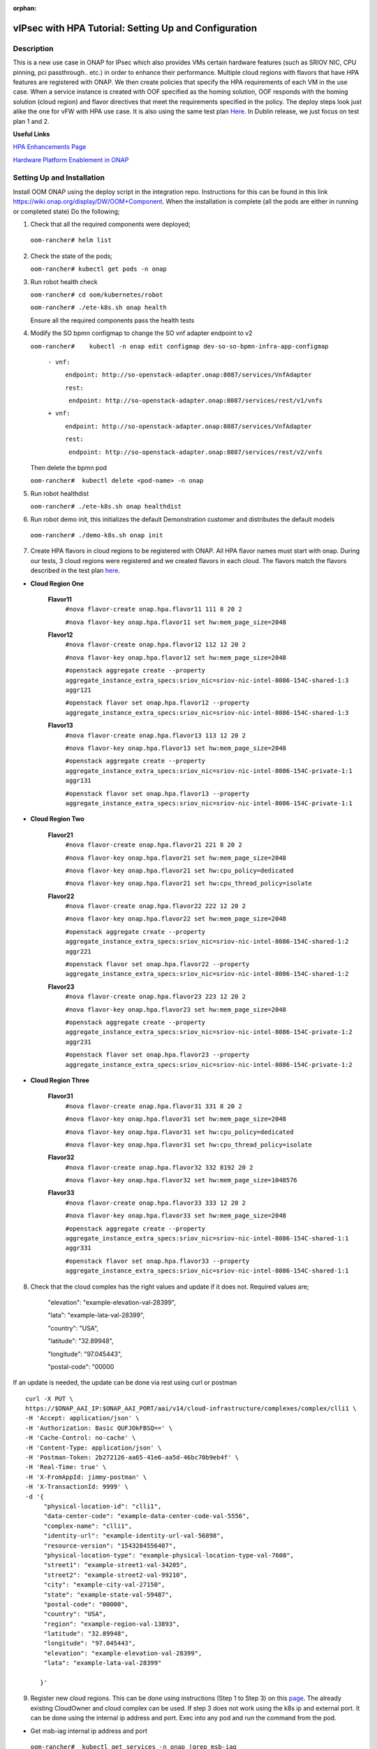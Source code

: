 .. This work is licensed under a Creative Commons Attribution 4.0 International License.
.. http://creativecommons.org/licenses/by/4.0
.. Copyright 2018 ONAP

.. _docs_vipsec_hpa:

:orphan:

vIPsec with HPA Tutorial: Setting Up and Configuration
--------------------------------------------------------

Description
~~~~~~~~~~~
This is a new use case in ONAP for IPsec which also provides VMs certain hardware features (such as SRIOV NIC, CPU pinning, pci passthrough.. etc.) in order to enhance their performance. Multiple cloud regions with flavors that have HPA features are registered with ONAP. We then create policies that specify the HPA requirements of each VM in the use case. When a service instance is created with OOF specified as the homing solution, OOF responds with the homing solution (cloud region) and flavor directives that meet the requirements specified in the policy.
The deploy steps look just alike the one for vFW with HPA use case. It is also using the same test plan `Here <https://wiki.onap.org/pages/viewpage.action?pageId=41421112>`_. In Dublin release, we just focus on test plan 1 and 2.

**Useful Links**

`HPA Enhancements Page <https://wiki.onap.org/pages/viewpage.action?pageId=34376310>`_

`Hardware Platform Enablement in ONAP <https://wiki.onap.org/display/DW/Hardware+Platform+Enablement+In+ONAP>`_



Setting Up and Installation
~~~~~~~~~~~~~~~~~~~~~~~~~~~
Install OOM ONAP using the deploy script in the integration repo. Instructions for this can be found in this link https://wiki.onap.org/display/DW/OOM+Component. When the installation is complete (all the pods are either in running or completed state) Do the following;


1. Check that all the required components were deployed;

 ``oom-rancher# helm list``

2. Check the state of the pods;

   ``oom-rancher# kubectl get pods -n onap``

3. Run robot health check

   ``oom-rancher# cd oom/kubernetes/robot``

   ``oom-rancher# ./ete-k8s.sh onap health``

   Ensure all the required components pass the health tests
4. Modify the SO bpmn configmap to change the SO vnf adapter endpoint to v2

   ``oom-rancher#    kubectl -n onap edit configmap dev-so-so-bpmn-infra-app-configmap``

			``- vnf:``

			          ``endpoint: http://so-openstack-adapter.onap:8087/services/VnfAdapter``

			          ``rest:``

			            ``endpoint: http://so-openstack-adapter.onap:8087/services/rest/v1/vnfs``
			 
			``+ vnf:``

			          ``endpoint: http://so-openstack-adapter.onap:8087/services/VnfAdapter``

			          ``rest:``

			            ``endpoint: http://so-openstack-adapter.onap:8087/services/rest/v2/vnfs`` 

   Then delete the bpmn pod

   ``oom-rancher#  kubectl delete <pod-name> -n onap``

5. Run robot healthdist

   ``oom-rancher# ./ete-k8s.sh onap healthdist``
6. Run robot demo init, this initializes the default Demonstration customer and distributes the default models

  ``oom-rancher# ./demo-k8s.sh onap init``

7. Create HPA flavors in cloud regions to be registered with ONAP. All HPA flavor names must start with onap. During our tests, 3 cloud regions were registered and we created flavors in each cloud. The flavors match the flavors described in the test plan `here <https://wiki.onap.org/pages/viewpage.action?pageId=41421112>`_.

- **Cloud Region One**

    **Flavor11**
     ``#nova flavor-create onap.hpa.flavor11 111 8 20 2``

     ``#nova flavor-key onap.hpa.flavor11 set hw:mem_page_size=2048``

    **Flavor12**
     ``#nova flavor-create onap.hpa.flavor12 112 12 20 2``

     ``#nova flavor-key onap.hpa.flavor12 set hw:mem_page_size=2048``

     ``#openstack aggregate create --property aggregate_instance_extra_specs:sriov_nic=sriov-nic-intel-8086-154C-shared-1:3 aggr121``

     ``#openstack flavor set onap.hpa.flavor12 --property aggregate_instance_extra_specs:sriov_nic=sriov-nic-intel-8086-154C-shared-1:3``

    **Flavor13**
     ``#nova flavor-create onap.hpa.flavor13 113 12 20 2``

     ``#nova flavor-key onap.hpa.flavor13 set hw:mem_page_size=2048``

     ``#openstack aggregate create --property aggregate_instance_extra_specs:sriov_nic=sriov-nic-intel-8086-154C-private-1:1 aggr131``

     ``#openstack flavor set onap.hpa.flavor13 --property aggregate_instance_extra_specs:sriov_nic=sriov-nic-intel-8086-154C-private-1:1``

- **Cloud Region Two**

    **Flavor21**
     ``#nova flavor-create onap.hpa.flavor21 221 8 20 2``

     ``#nova flavor-key onap.hpa.flavor21 set hw:mem_page_size=2048``

     ``#nova flavor-key onap.hpa.flavor21 set hw:cpu_policy=dedicated``

     ``#nova flavor-key onap.hpa.flavor21 set hw:cpu_thread_policy=isolate``

    **Flavor22**
     ``#nova flavor-create onap.hpa.flavor22 222 12 20 2``

     ``#nova flavor-key onap.hpa.flavor22 set hw:mem_page_size=2048``

     ``#openstack aggregate create --property aggregate_instance_extra_specs:sriov_nic=sriov-nic-intel-8086-154C-shared-1:2 aggr221``

     ``#openstack flavor set onap.hpa.flavor22 --property aggregate_instance_extra_specs:sriov_nic=sriov-nic-intel-8086-154C-shared-1:2``

    **Flavor23**
     ``#nova flavor-create onap.hpa.flavor23 223 12 20 2``

     ``#nova flavor-key onap.hpa.flavor23 set hw:mem_page_size=2048``

     ``#openstack aggregate create --property aggregate_instance_extra_specs:sriov_nic=sriov-nic-intel-8086-154C-private-1:2 aggr231``

     ``#openstack flavor set onap.hpa.flavor23 --property aggregate_instance_extra_specs:sriov_nic=sriov-nic-intel-8086-154C-private-1:2``

- **Cloud Region Three**

    **Flavor31**
     ``#nova flavor-create onap.hpa.flavor31 331 8 20 2``

     ``#nova flavor-key onap.hpa.flavor31 set hw:mem_page_size=2048``

     ``#nova flavor-key onap.hpa.flavor31 set hw:cpu_policy=dedicated``

     ``#nova flavor-key onap.hpa.flavor31 set hw:cpu_thread_policy=isolate``

    **Flavor32**
     ``#nova flavor-create onap.hpa.flavor32 332 8192 20 2``

     ``#nova flavor-key onap.hpa.flavor32 set hw:mem_page_size=1048576``

    **Flavor33**
     ``#nova flavor-create onap.hpa.flavor33 333 12 20 2``

     ``#nova flavor-key onap.hpa.flavor33 set hw:mem_page_size=2048``

     ``#openstack aggregate create --property aggregate_instance_extra_specs:sriov_nic=sriov-nic-intel-8086-154C-shared-1:1 aggr331``

     ``#openstack flavor set onap.hpa.flavor33 --property aggregate_instance_extra_specs:sriov_nic=sriov-nic-intel-8086-154C-shared-1:1``


8. Check that the cloud complex has the right values and update if it does not. Required values are;

    "elevation": "example-elevation-val-28399",

    "lata": "example-lata-val-28399",

    "country": "USA",

    "latitude": "32.89948",

    "longitude": "97.045443",

    "postal-code": "00000


If an update is needed, the update can be done via rest using curl or postman

::

    curl -X PUT \
    https://$ONAP_AAI_IP:$ONAP_AAI_PORT/aai/v14/cloud-infrastructure/complexes/complex/clli1 \
    -H 'Accept: application/json' \
    -H 'Authorization: Basic QUFJOkFBSQ==' \
    -H 'Cache-Control: no-cache' \
    -H 'Content-Type: application/json' \
    -H 'Postman-Token: 2b272126-aa65-41e6-aa5d-46bc70b9eb4f' \
    -H 'Real-Time: true' \
    -H 'X-FromAppId: jimmy-postman' \
    -H 'X-TransactionId: 9999' \
    -d '{
         "physical-location-id": "clli1",
         "data-center-code": "example-data-center-code-val-5556",
         "complex-name": "clli1",
         "identity-url": "example-identity-url-val-56898",
         "resource-version": "1543284556407",
         "physical-location-type": "example-physical-location-type-val-7608",
         "street1": "example-street1-val-34205",
         "street2": "example-street2-val-99210",
         "city": "example-city-val-27150",
         "state": "example-state-val-59487",
         "postal-code": "00000",
         "country": "USA",
         "region": "example-region-val-13893",
         "latitude": "32.89948",
         "longitude": "97.045443",
         "elevation": "example-elevation-val-28399",
         "lata": "example-lata-val-28399"

        }'

9. Register new cloud regions. This can be done using instructions (Step 1 to Step 3) on this `page <https://docs.onap.org/projects/onap-multicloud-framework/en/latest/multicloud-plugin-windriver/UserGuide-MultiCloud-WindRiver-TitaniumCloud.html?highlight=multicloud>`_. The already existing CloudOwner and cloud complex can be used. If step 3 does not work using the k8s ip and external port. It can be done using the internal ip address and port. Exec into any pod and run the command from the pod.

- Get msb-iag internal ip address and port

 ``oom-rancher#  kubectl get services -n onap |grep msb-iag``

- Exec into any pod (oof in this case) and run curl command, you may need to install curl

  ``oom-rancher#  kubectl exec dev-oof-oof-6c848594c5-5khps -it -- bash``

10. Put required subscription list into tenant for all the newly added cloud regions. An easy way to do this is to do a get on the default cloud region, copy the tenant information with the subscription. Then paste it in your put command and modify the region id, tenant-id, tenant-name and resource-version.

**GET COMMAND**

::

    curl -X GET \
    https://$ONAP_AAI_IP:$ONAP_AAI_PORT/aai/v14/cloud-infrastructure/cloud-regions/cloud-region/${CLOUD_OWNER}/${CLOUD_REGION_ID}?depth=all \
    -H 'Accept: application/json' \
    -H 'Authorization: Basic QUFJOkFBSQ==' \
    -H 'Cache-Control: no-cache' \
    -H 'Content-Type: application/json' \
    -H 'Postman-Token: 2899359f-871b-4e61-a307-ecf8b3144e3f' \
    -H 'Real-Time: true' \
    -H 'X-FromAppId: jimmy-postman' \
    -H 'X-TransactionId: 9999'

**PUT COMMAND**
::

 curl -X PUT \
    https://{{AAI1_PUB_IP}}:{{AAI1_PUB_PORT}}/aai/v14/cloud-infrastructure/cloud-regions/cloud-region/{{cloud-owner}}/{{cloud-region-id}}/tenants/tenant/{{tenant-id}} \
    -H 'Accept: application/json' \
    -H 'Authorization: Basic QUFJOkFBSQ==' \
    -H 'Cache-Control: no-cache' \
    -H 'Content-Type: application/json' \
    -H 'Postman-Token: 2b272126-aa65-41e6-aa5d-46bc70b9eb4f' \
    -H 'Real-Time: true' \
    -H 'X-FromAppId: jimmy-postman' \
    -H 'X-TransactionId: 9999' \
    -d '{
                "tenant-id": "709ba629fe194f8699b12f9d6ffd86a0",
                "tenant-name": "Integration-HPA",
                "resource-version": "1542650451856",
                "relationship-list": {
                    "relationship": [
                        {
                            "related-to": "service-subscription",
                            "relationship-label": "org.onap.relationships.inventory.Uses",
                            "related-link": "/aai/v14/business/customers/customer/Demonstration/service-subscriptions/service-subscription/vFWCL",
                            "relationship-data": [
                                {
                                    "relationship-key": "customer.global-customer-id",
                                    "relationship-value": "Demonstration"
                                },
                                {
                                    "relationship-key": "service-subscription.service-type",
                                    "relationship-value": "vFWCL"
                                }
                            ]
                        },
                        {
                            "related-to": "service-subscription",
                            "relationship-label": "org.onap.relationships.inventory.Uses",
                            "related-link": "/aai/v14/business/customers/customer/Demonstration/service-subscriptions/service-subscription/gNB",
                            "relationship-data": [
                                {
                                    "relationship-key": "customer.global-customer-id",
                                    "relationship-value": "Demonstration"
                                },
                                {
                                    "relationship-key": "service-subscription.service-type",
                                    "relationship-value": "gNB"
                                }
                            ]
                        },
                        {
                            "related-to": "service-subscription",
                            "relationship-label": "org.onap.relationships.inventory.Uses",
                            "related-link": "/aai/v14/business/customers/customer/Demonstration/service-subscriptions/service-subscription/vFW",
                            "relationship-data": [
                                {
                                    "relationship-key": "customer.global-customer-id",
                                    "relationship-value": "Demonstration"
                                },
                                {
                                    "relationship-key": "service-subscription.service-type",
                                    "relationship-value": "vFW"
                                }
                            ]
                        },
                        {
                            "related-to": "service-subscription",
                            "relationship-label": "org.onap.relationships.inventory.Uses",
                            "related-link": "/aai/v14/business/customers/customer/Demonstration/service-subscriptions/service-subscription/vCPE",
                            "relationship-data": [
                                {
                                    "relationship-key": "customer.global-customer-id",
                                    "relationship-value": "Demonstration"
                                },
                                {
                                    "relationship-key": "service-subscription.service-type",
                                    "relationship-value": "vCPE"
                                }
                            ]
                        },
                        {
                            "related-to": "service-subscription",
                            "relationship-label": "org.onap.relationships.inventory.Uses",
                            "related-link": "/aai/v14/business/customers/customer/Demonstration/service-subscriptions/service-subscription/vFW_HPA",
                            "relationship-data": [
                                {
                                    "relationship-key": "customer.global-customer-id",
                                    "relationship-value": "Demonstration"
                                },
                                {
                                    "relationship-key": "service-subscription.service-type",
                                    "relationship-value": "vFW_HPA"
                                }
                            ]
                        },
                        {
                            "related-to": "service-subscription",
                            "relationship-label": "org.onap.relationships.inventory.Uses",
                            "related-link": "/aai/v14/business/customers/customer/Demonstration/service-subscriptions/service-subscription/vLB",
                            "relationship-data": [
                                {
                                    "relationship-key": "customer.global-customer-id",
                                    "relationship-value": "Demonstration"
                                },
                                {
                                    "relationship-key": "service-subscription.service-type",
                                    "relationship-value": "vLB"
                                }
                            ]
                        },
                        {
                            "related-to": "service-subscription",
                            "relationship-label": "org.onap.relationships.inventory.Uses",
                            "related-link": "/aai/v14/business/customers/customer/Demonstration/service-subscriptions/service-subscription/vIMS",
                            "relationship-data": [
                                {
                                    "relationship-key": "customer.global-customer-id",
                                    "relationship-value": "Demonstration"
                                },
                                {
                                    "relationship-key": "service-subscription.service-type",
                                    "relationship-value": "vIMS"
                                }
                            ]
                        }
                    ]
                }
            }'


11.  Onboard the vFW HPA template. The templates can be gotten from the `demo <https://github.com/onap/demo>`_ repo. The heat and env files used are located in demo/heat/vFW_HPA/vFW/. Create a zip file using the files. For onboarding instructions see steps 4 to 9 of `vFWCL instantiation, testing and debugging <https://wiki.onap.org/display/DW/vFWCL+instantiation%2C+testing%2C+and+debuging>`_. Note that in step 5, only one VSP is created. For the VSP the option to submit for testing in step 5cii was not shown. So you can check in and certify the VSP and proceed to step 6.

12. Get the parameters (model info, model invarant id...etc) required to create a service instance via rest. This can be done by creating a service instance via VID as in step 10 of `vFWCL instantiation, testing and debugging <https://wiki.onap.org/display/DW/vFWCL+instantiation%2C+testing%2C+and+debuging>`_.  After creating the service instance, exec into the SO bpmn pod and look into the /app/logs/bpmn/debug.log file. Search for the service instance and look for its request details. Then populate the parameters required to create a service instance via rest in step 13 below.

13. Create a service instance rest request but do not create service instance yet. Specify OOF as the homing solution and multicloud as the orchestrator. Be sure to use a service instance name that does not exist and populate the parameters with values gotten from step 12.

::

    curl -k -X POST \
    http://{{k8s}}:30277/onap/so/infra/serviceInstances/v6 \
    -H 'authorization: Basic SW5mcmFQb3J0YWxDbGllbnQ6cGFzc3dvcmQxJA== \
    -H 'content-type: application/json' \
    -d '{
          "requestDetails":{
              "modelInfo":{
                  "modelInvariantId":"de7c3733-93c8-4740-ada5-c37b8bcc0aa8",
                  "modelType":"service",
                  "modelName":"ipsec",
                  "modelVersion":"1.0",
                  "modelVersionId":"48deb45c-ced1-4526-a070-4b162fe0a472",
                  "modelUuid":"48deb45c-ced1-4526-a070-4b162fe0a472",
                  "modelInvariantUuid":"de7c3733-93c8-4740-ada5-c37b8bcc0aa8"
              },
              "requestInfo":{
                  "source":"VID",
                  "instanceName":"ipsec-testing",
                  "suppressRollback":false,
                  "requestorId":"demo"
              },
              "subscriberInfo":{
                  "globalSubscriberId":"Demonstration"
              },
              "requestParameters":{
                  "subscriptionServiceType":"vFW",
                  "aLaCarte":true,
                  "testApi":"VNF_API",
                  "userParams":[
                      {
                       "name":"Customer_Location",
                       "value":{
                           "customerLatitude":"32.897480",
                           "customerLongitude":"97.040443",
                           "customerName":"some_company"
                        }
                      },
                      {
                       "name":"Homing_Solution",
                       "value":"oof"
                      },
                      {
                       "name":"orchestrator",
                       "value":"multicloud"
                      }
                  ]
              },
              "project":{
                  "projectName":"Project-Demonstration"
              },
              "owningEntity":{
                  "owningEntityId":"fed3fd5c-5c82-46d7-b040-5f4837cc9e52",
                  "owningEntityName":"OE-Demonstration"
              }
          }
    }'


14. Get the resourceModuleName to be used for creating policies. This can be gotten from the CSAR file of the service model created. However, an easy way to get the resourceModuleName is to send the service instance create request in step 13 above. This will fail as there are no policies but you can then go into the bpmn debug.log file and get its value by searching for resourcemodulename.

15. Create policies. For instructions to do this, look in **method 2 (Manual upload)** of `OOF - HPA guide for integration testing <https://wiki.onap.org/display/DW/OOF+-+HPA+guide+for+integration+testing>`_. Put in the correct resouceModuleName. This is located in the resources section of the rest request. For example the resourceModuleName in the distance policy is 7400fd06C75f4a44A68f.

16. Do a get to verify all the polcies have been put in correctly. This can be done by doing an exec into the policy-pdp pod and running the following curl command.

::

    curl -k -v -H 'Content-Type: application/json' -H 'Accept: application/json' -H 'ClientAuth: cHl0aG9uOnRlc3Q=' -H 'Authorization: Basic dGVzdHBkcDphbHBoYTEyMw==' -H 'Environment: TEST' -X POST -d '{"policyName": "OSDF_DUBLIN.*", "configAttributes": {"policyScope": "us"}}' 'https://pdp:8081/pdp/api/getConfig' | python -m json.tool

To Update a policy, use the following curl command. Modify the policy as required

::

    curl -k -v  -X PUT --header 'Content-Type: application/json' --header 'Accept: text/plain' --header 'ClientAuth: cHl0aG9uOnRlc3Q=' --header 'Authorization: Basic dGVzdHBkcDphbHBoYTEyMw==' --header 'Environment: TEST' -d '{
        "configBody": "{\"service\":\"hpaPolicy\",\"guard\":\"False\",\"content\":{\"flavorFeatures\":[{\"directives\":[{\"attributes\":[{\"attribute_value\":\"\",\"attribute_name\":\"firewall_flavor_name\"}],\"type\":\"flavor_directives\"}],\"type\":\"vnfc\",\"flavorProperties\":[{\"mandatory\":\"True\",\"hpa-feature-attributes\":[{\"hpa-attribute-value\":\"2\",\"unit\":\"\",\"operator\":\"=\",\"hpa-attribute-key\":\"numVirtualCpu\"},{\"hpa-attribute-value\":\"8\",\"unit\":\"MB\",\"operator\":\"=\",\"hpa-attribute-key\":\"virtualMemSize\"}],\"directives\":[],\"hpa-version\":\"v1\",\"architecture\":\"generic\",\"hpa-feature\":\"basicCapabilities\"},{\"mandatory\":\"True\",\"hpa-feature-attributes\":[{\"hpa-attribute-value\":\"2\",\"unit\":\"MB\",\"operator\":\"=\",\"hpa-attribute-key\":\"memoryPageSize\"}],\"directives\":[],\"hpa-version\":\"v1\",\"architecture\":\"generic\",\"hpa-feature\":\"hugePages\"},{\"hpa-feature\":\"localStorage\",\"hpa-version\":\"v1\",\"architecture\":\"generic\",\"mandatory\":\"True\",\"directives\":[],\"hpa-feature-attributes\":[{\"hpa-attribute-key\":\"diskSize\",\"hpa-attribute-value\":\"10\",\"operator\":\">=\",\"unit\":\"GB\"}]},{\"mandatory\":\"False\",\"score\":\"100\",\"directives\":[],\"hpa-version\":\"v1\",\"hpa-feature-attributes\":[{\"hpa-attribute-value\":\"1\",\"unit\":\"\",\"operator\":\"=\",\"hpa-attribute-key\":\"pciCount\"},{\"hpa-attribute-value\":\"8086\",\"unit\":\"\",\"operator\":\"=\",\"hpa-attribute-key\":\"pciVendorId\"},{\"hpa-attribute-value\":\"37c9\",\"unit\":\"\",\"operator\":\"=\",\"hpa-attribute-key\":\"pciDeviceId\"}],\"architecture\":\"vf\",\"hpa-feature\":\"pciePassthrough\"}],\"id\":\"vfw\"},{\"directives\":[{\"attributes\":[{\"attribute_value\":\"\",\"attribute_name\":\"packetgen_flavor_name\"}],\"type\":\"flavor_directives\"}],\"type\":\"vnfc\",\"flavorProperties\":[{\"mandatory\":\"True\",\"hpa-feature-attributes\":[{\"hpa-attribute-value\":\"1\",\"operator\":\">=\",\"hpa-attribute-key\":\"numVirtualCpu\"},{\"hpa-attribute-value\":\"7\",\"unit\":\"GB\",\"operator\":\">=\",\"hpa-attribute-key\":\"virtualMemSize\"}],\"directives\":[],\"hpa-version\":\"v1\",\"architecture\":\"generic\",\"hpa-feature\":\"basicCapabilities\"},{\"hpa-feature\":\"localStorage\",\"hpa-version\":\"v1\",\"architecture\":\"generic\",\"mandatory\":\"True\",\"directives\":[],\"hpa-feature-attributes\":[{\"hpa-attribute-key\":\"diskSize\",\"hpa-attribute-value\":\"10\",\"operator\":\">=\",\"unit\":\"GB\"}]}],\"id\":\"vgenerator\"},{\"directives\":[{\"attributes\":[{\"attribute_value\":\"\",\"attribute_name\":\"sink_flavor_name\"}],\"type\":\"flavor_directives\"}],\"id\":\"vsink\",\"type\":\"vnfc\",\"flavorProperties\":[{\"mandatory\":\"True\",\"directives\":[],\"hpa-version\":\"v1\",\"hpa-feature-attributes\":[],\"architecture\":\"generic\",\"hpa-feature\":\"basicCapabilities\"}]}],\"policyType\":\"hpa\",\"policyScope\":[\"vfw\",\"us\",\"international\",\"ip\"],\"identity\":\"hpa-vFW\",\"resources\":[\"vFW\",\"A5ece5a02e86450391d6\"]},\"priority\":\"3\",\"templateVersion\":\"OpenSource.version.1\",\"riskLevel\":\"2\",\"description\":\"HPApolicyforvFW\",\"policyName\":\"OSDF_CASABLANCA.hpa_policy_vFW_1\",\"version\":\"test1\",\"riskType\":\"test\"}",
        "policyName": "OSDF_DUBLIN.hpa_policy_vIPsec_1",
        "policyConfigType": "MicroService",
        "onapName": "SampleDemo",
        "policyScope": "OSDF_DUBLIN"
    }' 'https://pdp:8081/pdp/api/updatePolicy'


To delete a policy, use two commands below to delete from PDP and PAP

**DELETE POLICY INSIDE PDP**

::

    curl -k -v -H 'Content-Type: application/json' \
     -H 'Accept: application/json' \
     -H 'ClientAuth: cHl0aG9uOnRlc3Q=' \
     -H 'Authorization: Basic dGVzdHBkcDphbHBoYTEyMw==' \
     -H 'Environment: TEST' \
     -X DELETE \
     -d '{"policyName": "OSDF_DUBLIN.Config_MS_vnfPolicy_vIPsec.1.xml","policyComponent":"PDP","policyType":"MicroService","pdpGroup":"default"}' https://pdp:8081/pdp/api/deletePolicy


**DELETE POLICY INSIDE PAP**

::

    curl -k -v -H 'Content-Type: application/json' \
    -H 'Accept: application/json' \
    -H 'ClientAuth: cHl0aG9uOnRlc3Q=' \
    -H 'Authorization: Basic dGVzdHBkcDphbHBoYTEyMw==' \
    -H 'Environment: TEST' \
    -X DELETE \
    -d '{"policyName": "OSDF_DUBLIN.Config_MS_vnfPolicy_vIPsec.1.xml","policyComponent":"PAP","policyType":"Optimization","deleteCondition":"ALL"}' https://pdp:8081/pdp/api/deletePolicy

Below provides one HPA policy example for test cases one

**Test 1 (Basic)**

Create Policy

::

    curl -k -v  -X PUT --header 'Content-Type: application/json' --header 'Accept: text/plain' --header 'ClientAuth: cHl0aG9uOnRlc3Q=' --header 'Authorization: Basic dGVzdHBkcDphbHBoYTEyMw==' --header 'Environment: TEST' -d '{
    "configBody": "{\"service\":\"hpaPolicy\",\"guard\":\"False\",\"content\":{\"flavorFeatures\":[{\"directives\":[{\"attributes\":[{\"attribute_value\":\"\",\"attribute_name\":\"firewall_flavor_name\"}],\"type\":\"flavor_directives\"}],\"type\":\"vnfc\",\"flavorProperties\":[{\"mandatory\":\"True\",\"hpa-feature-attributes\":[{\"hpa-attribute-value\":\"2\",\"unit\":\"\",\"operator\":\"=\",\"hpa-attribute-key\":\"numVirtualCpu\"},{\"hpa-attribute-value\":\"512\",\"unit\":\"MB\",\"operator\":\">=\",\"hpa-attribute-key\":\"virtualMemSize\"}],\"directives\":[],\"hpa-version\":\"v1\",\"architecture\":\"generic\",\"hpa-feature\":\"basicCapabilities\"},{\"mandatory\":\"True\",\"hpa-feature-attributes\":[{\"hpa-attribute-value\":\"2\",\"unit\":\"MB\",\"operator\":\"=\",\"hpa-attribute-key\":\"memoryPageSize\"}],\"directives\":[],\"hpa-version\":\"v1\",\"architecture\":\"generic\",\"hpa-feature\":\"hugePages\"},{\"hpa-feature\":\"localStorage\",\"hpa-version\":\"v1\",\"architecture\":\"generic\",\"mandatory\":\"True\",\"directives\":[],\"hpa-feature-attributes\":[{\"hpa-attribute-key\":\"diskSize\",\"hpa-attribute-value\":\"10\",\"operator\":\">=\",\"unit\":\"GB\"}]},{\"mandatory\":\"False\",\"score\":\"100\",\"directives\":[],\"hpa-version\":\"v1\",\"hpa-feature-attributes\":[{\"hpa-attribute-value\":\"isolate\",\"unit\":\"\",\"operator\":\"=\",\"hpa-attribute-key\":\"logicalCpuThreadPinningPolicy\"},{\"hpa-attribute-value\":\"dedicated\",\"unit\":\"\",\"operator\":\"=\",\"hpa-attribute-key\":\"logicalCpuPinningPolicy\"}],\"architecture\":\"generic\",\"hpa-feature\":\"cpuPinning\"}],\"id\":\"vfw\"},{\"directives\":[{\"attributes\":[{\"attribute_value\":\"\",\"attribute_name\":\"packetgen_flavor_name\"}],\"type\":\"flavor_directives\"}],\"type\":\"vnfc\",\"flavorProperties\":[{\"mandatory\":\"True\",\"hpa-feature-attributes\":[{\"hpa-attribute-value\":\"1\",\"operator\":\">=\",\"hpa-attribute-key\":\"numVirtualCpu\"},{\"hpa-attribute-value\":\"7\",\"unit\":\"GB\",\"operator\":\">=\",\"hpa-attribute-key\":\"virtualMemSize\"}],\"directives\":[],\"hpa-version\":\"v1\",\"architecture\":\"generic\",\"hpa-feature\":\"basicCapabilities\"},{\"hpa-feature\":\"localStorage\",\"hpa-version\":\"v1\",\"architecture\":\"generic\",\"mandatory\":\"True\",\"directives\":[],\"hpa-feature-attributes\":[{\"hpa-attribute-key\":\"diskSize\",\"hpa-attribute-value\":\"10\",\"operator\":\">=\",\"unit\":\"GB\"}]}],\"id\":\"vgenerator\"},{\"directives\":[{\"attributes\":[{\"attribute_value\":\"\",\"attribute_name\":\"sink_flavor_name\"}],\"type\":\"flavor_directives\"}],\"id\":\"vsink\",\"type\":\"vnfc\",\"flavorProperties\":[{\"mandatory\":\"True\",\"directives\":[],\"hpa-version\":\"v1\",\"hpa-feature-attributes\":[],\"architecture\":\"generic\",\"hpa-feature\":\"basicCapabilities\"}]}],\"policyType\":\"hpa\",\"policyScope\":[\"vfw\",\"us\",\"international\",\"ip\"],\"identity\":\"hpa-vFW\",\"resources\":[\"vFW\",\"Ipsec\"]},\"priority\":\"3\",\"templateVersion\":\"OpenSource.version.1\",\"riskLevel\":\"2\",\"description\":\"HPApolicyforvFW\",\"policyName\":\"OSDF_DUBLIN.hpa_policy_vFWHPA_1\",\"version\":\"1.0\",\"riskType\":\"test\"}",
    "policyName": "OSDF_DUBLIN.hpa_policy_IPsec_1",
    "policyConfigType": "Optimization",
    "onapName": "SampleDemo",
    "policyScope": "OSDF_DUBLIN"
    }' 'https://pdp:8081/pdp/api/createPolicy'



Push Policy

::

        curl -k -v  -X PUT --header 'Content-Type: application/json' --header 'Accept: text/plain' --header 'ClientAuth: cHl0aG9uOnRlc3Q=' --header 'Authorization: Basic dGVzdHBkcDphbHBoYTEyMw==' --header 'Environment: TEST' -d '{
        "pdpGroup": "default",
        "policyName": "OSDF_DUBLIN.hpa_policy_IPsec_1",
        "policyType": "MicroService"
        }' 'https://pdp:8081/pdp/api/pushPolicy'



17. Create Service Instance using step 13 above

18. Check bpmn logs to ensure that OOF sent homing response and flavor directives.

19. Create vnf using VID as in 10f and 10g in `vFWCL instantiation, testing and debugging <https://wiki.onap.org/display/DW/vFWCL+instantiation%2C+testing%2C+and+debuging>`_.

20. Do SDNC Preload. Instructions for this can be found in this `video <https://wiki.onap.org/display/DW/Running+the+ONAP+Demos?preview=/1015891/16010290/vFW_closed_loop.mp4>`_ (Fast forward to 3:55 in the video). The contents of my preload file are shown below;

::

    {
        "input": {
            "request-information": {
                "notification-url": "openecomp.org",
                "order-number": "1",
                "order-version": "1",
                "request-action": "PreloadVNFRequest",
                "request-id": "test"
            },
            "sdnc-request-header": {
                "svc-action": "reserve",
                "svc-notification-url": "http://openecomp.org:8080/adapters/rest/SDNCNotify",
                "svc-request-id": "test"
            },
            "vnf-topology-information": {
                "vnf-assignments": {
                    "availability-zones": [],
                    "vnf-networks": [],
                    "vnf-vms": []
                },


                "vnf-parameters": [
                    {
                     "vnf-parameter-name":"vf_module_id",
                     "vnf-parameter-value":"Ipsec..base_vipsec..module-0"
                    },
                    {
                     "vnf-parameter-name":"vipsec_name_0",
                     "vnf-parameter-value":"ipsec01"
                    },
                    {
                     "vnf-parameter-name":"ipsec_provider_net_id",
                     "vnf-parameter-value":"private-1"
                    },
                    {
                     "vnf-parameter-name":"output_interface_B",
                     "vnf-parameter-value":"0000:00:06.0"
                    },
                    {
                     "vnf-parameter-name":"ipsec_private_net_id",
                     "vnf-parameter-value":"ipsec_net"
                    },
                    {
                     "vnf-parameter-name":"onap_private_net_id",
                     "vnf-parameter-value":"oam_onap_test"
                    },
                    {
                     "vnf-parameter-name":"vipsec_B_private_ip_1",
                     "vnf-parameter-value":"20.0.100.8"
                    },
                    {
                     "vnf-parameter-name":"vipsec_B_private_ip_0",
                     "vnf-parameter-value":"192.168.80.100"
                    },
                    {
                     "vnf-parameter-name":"vipsec_B_private_ip_2",
                     "vnf-parameter-value":"192.168.100.4"
                    },
                    {
                     "vnf-parameter-name":"router_name",
                     "vnf-parameter-value":"external"
                    },
                    {
                     "vnf-parameter-name":"vipsec_private_2_port_vnic_type",
                     "vnf-parameter-value":"direct"
                    },
                    {
                     "vnf-parameter-name":"vipsec_A_private_ip_0",
                     "vnf-parameter-value":"192.168.70.100"
                    },
                    {
                     "vnf-parameter-name":"vipsec_A_private_ip_1",
                     "vnf-parameter-value":"20.0.100.7"
                    },
                    {
                     "vnf-parameter-name":"onap_private_subnet_id",
                     "vnf-parameter-value":"oam_onap_test"
                    },
                    {
                     "vnf-parameter-name":"vipsec_name_1",
                     "vnf-parameter-value":"ipsec02"
                    },
                    {
                     "vnf-parameter-name":"onap_private_net_cidr",
                     "vnf-parameter-value":"20.0.0.0/16"
                    },
                    {
                     "vnf-parameter-name":"install_script_version",
                     "vnf-parameter-value":"1.4.0-SNAPSHOT"
                    },
                    {
                     "vnf-parameter-name":"protected_clientA_private_net_id",
                     "vnf-parameter-value":"private_net_clientA"
                    },
                    {
                     "vnf-parameter-name":"protected_clientB_private_net_id",
                     "vnf-parameter-value":"private_net_clientB"
                    },
                    {
                     "vnf-parameter-name":"packetgen_flavor_name",
                     "vnf-parameter-value":"m1.medium"
                    },
                    {
                     "vnf-parameter-name":"protected_clientB_private_net_cidr",
                      "vnf-parameter-value":"192.168.80.0/24"
                    },
                    {
                     "vnf-parameter-name":"ipsec_private_net_cidr",
                     "vnf-parameter-value":"192.168.100.0/24"
                    },
                    {
                      "vnf-parameter-name":"cloud_env",
                      "vnf-parameter-value":"openstack"
                     },
                    {
                      "vnf-parameter-name":"key_name",
                      "vnf-parameter-value":"vipsec_key"
                    },
                    {
                      "vnf-parameter-name":"ipsec_B_MAC_address",
                      "vnf-parameter-value":"11:11:11:11:00:11"
                    },
                    {
                      "vnf-parameter-name":"vpg_name_0",
                      "vnf-parameter-value":"vpg01"
                    },
                    {
                      "vnf-parameter-name":"input_device_interface_A",
                      "vnf-parameter-value":"VirtualFunctionEthernet0/5/0"
                      },
                    {
                      "vnf-parameter-name":"input_device_interface_B",
                      "vnf-parameter-value":"VirtualFunctionEthernet0/6/0"
                    },
                    {
                      "vnf-parameter-name":"input_interface_B",
                      "vnf-parameter-value":"0000:00:05.0"
                    },
                    {
                      "vnf-parameter-name":"vsn_private_1_port_vnic_type",
                      "vnf-parameter-value":"normal"
                    },
                    {
                      "vnf-parameter-name":"vnf_id",
                      "vnf-parameter-value":"vIPsec_demo_app"
                    },
                    {
                      "vnf-parameter-name":"vipsec_B_private_0_port_vnic_type",
                      "vnf-parameter-value":"direct"
                    },
                    {
                      "vnf-parameter-name":"ipsec_A_MAC_address",
                      "vnf-parameter-value":"1:00:00:00:00:01"
                    },
                    {
                       "vnf-parameter-name":"input_interface_A",
                       "vnf-parameter-value":"0000:00:05.0"
                    },
                    {
                      "vnf-parameter-name":"vpg_private_ip_0",
                      "vnf-parameter-value":"192.168.70.200"
                    },
                    {
                      "vnf-parameter-name":"vpg_private_ip_1",
                      "vnf-parameter-value":"20.0.100.10"
                    },
                    {
                      "vnf-parameter-name":"vsn_private_ip_0",
                      "vnf-parameter-value":"192.168.80.250"
                    },
                    {
                      "vnf-parameter-name":"vsn_private_ip_1",
                      "vnf-parameter-value":"20.0.100.9"
                     },
                    {
                      "vnf-parameter-name":"sink_flavor_name",
                      "vnf-parameter-value":"m1.medium"
                    },
                    {
                      "vnf-parameter-name":"protected_clientA_private_net_cidr",
                      "vnf-parameter-value":"192.168.70.0/24"
                    },
                    {
                      "vnf-parameter-name":"output_device_interface_A",
                      "vnf-parameter-value":"VirtualFunctionEthernet0/6/0"
                    },
                    {
                      "vnf-parameter-name":"output_device_interface_B",
                      "vnf-parameter-value":"VirtualFunctionEthernet0/5/0"
                    },
                    {
                      "vnf-parameter-name":"vpg_private_1_port_vnic_type",
                      "vnf-parameter-value":"normal"
                    },
                    {
                      "vnf-parameter-name":"basic_image_name",
                      "vnf-parameter-value":"ubuntu-16.04"
                    },
                    {
                      "vnf-parameter-name":"vipsec_private_1_port_vnic_type",
                      "vnf-parameter-value":"normal"
                    },
                    {
                      "vnf-parameter-name":"vpg_private_0_port_vnic_type",
                      "vnf-parameter-value":"direct"
                    },
                    {
                      "vnf-parameter-name":"vipsec_A_private_0_port_vnic_type",
                      "vnf-parameter-value":"direct"
                    },
                    {
                      "vnf-parameter-name":"vipsec_image_name",
                      "vnf-parameter-value":"ubuntu-16.04"
                     },
                    {
                      "vnf-parameter-name":"protected_clientA_provider_net_id",
                      "vnf-parameter-value":"private-1"
                    },
                    {
                       "vnf-parameter-name":"ipsec_flavor_name",
                       "vnf-parameter-value":"onap.hpa.flavor33"
                    },
                    {
                      "vnf-parameter-name":"ipsec_config",
                      "vnf-parameter-value":"/opt/config/ipsec.config"
                    },
                    {
                      "vnf-parameter-name":"vipsec_A_private_ip_2",
                      "vnf-parameter-value":"192.168.100.3"
                    },
                    {
                      "vnf-parameter-name":"vsn_private_0_port_vnic_type",
                      "vnf-parameter-value":"direct"
                    },
                    {
                      "vnf-parameter-name":"public_net_id",
                      "vnf-parameter-value":"external"
                    },
                    {
                      "vnf-parameter-name":"vsn_name_0",
                      "vnf-parameter-value":"vsn01"
                    },
                    {
                      "vnf-parameter-name":"protected_clientB_provider_net_id",
                      "vnf-parameter-value":"private-1"
                    },
                    {
                      "vnf-parameter-name":"demo_artifacts_version",
                      "vnf-parameter-value":"1.4.0-SNAPSHOT"
                    },
                    {
                      "vnf-parameter-name":"vpp_config",
                      "vnf-parameter-value":"/opt/config/vpp.config"
                    },
                    {
                      "vnf-parameter-name":"output_interface_A",
                      "vnf-parameter-value":"0000:00:06.0"
                    },
                    {
                      "vnf-parameter-name": "template_type",
                      "vnf-parameter-value": "heat"
                    }
                ],
                "vnf-topology-identifier": {
                    "generic-vnf-name": "Ipsec",
                    "generic-vnf-type": "ipsec 0",
                    "service-type": "8c071bd1-c361-4157-8282-3fef7689d32e",
                    "vnf-name": "ipsec-test",
                    "vnf-type": "Ipsec..base_vipsec..module-0"

                }
            }
        }}


Change parameters based on your environment.

**Note**

::

    "generic-vnf-name": "Ipsec",     <-- NAME GIVEN TO VNF
    "generic-vnf-type": "ipsec 0",   <-- can be found on VNF dialog screen get the part of the VNF-TYPE after the '/'
    "service-type": "8c071bd1-c361-4157-8282-3fef7689d32e",  <-- same as Service Instance ID
    "vnf-name": "ipsec-test",  <-- name to be given to the vf module
    "vnf-type": "Ipsec..base_vipsec..module-0" <-- can be found on the VID - VF Module dialog screen - Model Name

21. Create vf module (11g of `vFWCL instantiation, testing and debugging <https://wiki.onap.org/display/DW/vFWCL+instantiation%2C+testing%2C+and+debuging>`_). If everything worked properly, you should see the stack created in your VIM(WR titanium cloud openstack in this case).
